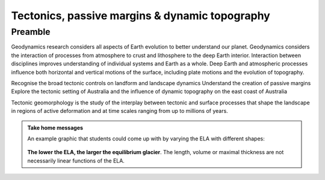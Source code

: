 Tectonics, passive margins & dynamic topography
=================================================

Preamble
----------------------

Geodynamics research considers all aspects of Earth evolution to better understand our planet. Geodynamics considers the interaction of processes from atmosphere to crust and lithosphere to the deep Earth interior. Interaction between disciplines improves understanding of individual systems and Earth as a whole. Deep Earth and atmospheric processes influence both horizontal and vertical motions of the surface, including plate motions and the evolution of topography.


Recognise the broad tectonic controls on landform and landscape dynamics
Understand the creation of passive margins
Explore the tectonic setting of Australia and the influence of dynamic topography on the east coast of Australia


Tectonic geomorphology is the study of the interplay between tectonic and surface processes that shape the landscape in regions of active deformation and at time scales ranging from up to millions of years.


..  admonition:: Take home messages
    :class: toggle

    An example graphic that students could come up with by varying the ELA
    with different shapes:

    .. figure:: _static/simulator_ela_example.png
        :width: 100%

    **The lower the ELA, the larger the equilibrium glacier**. The length,
    volume or maximal thickness are not necessarily linear functions of the
    ELA.
